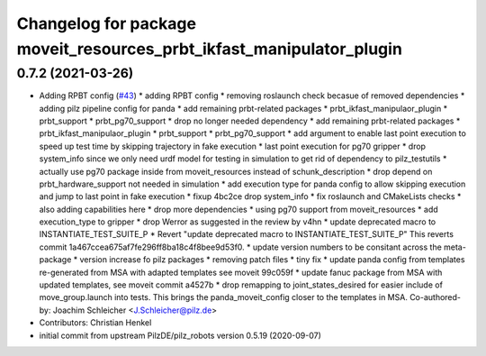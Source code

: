 ^^^^^^^^^^^^^^^^^^^^^^^^^^^^^^^^^^^^^^^^^^^^^^^^^^^^^^^^^^^^^^^^^^^^^
Changelog for package moveit_resources_prbt_ikfast_manipulator_plugin
^^^^^^^^^^^^^^^^^^^^^^^^^^^^^^^^^^^^^^^^^^^^^^^^^^^^^^^^^^^^^^^^^^^^^

0.7.2 (2021-03-26)
------------------
* Adding RPBT config (`#43 <https://github.com/ros-planning/moveit_resources/issues/43>`_)
  * adding RPBT config
  * removing roslaunch check becasue of removed dependencies
  * adding pilz pipeline config for panda
  * add remaining prbt-related packages
  * prbt_ikfast_manipulaor_plugin
  * prbt_support
  * prbt_pg70_support
  * drop no longer needed dependency
  * add remaining prbt-related packages
  * prbt_ikfast_manipulaor_plugin
  * prbt_support
  * prbt_pg70_support
  * add argument to enable last point execution
  to speed up test time by skipping trajectory in fake execution
  * last point execution for pg70 gripper
  * drop system_info
  since we only need urdf model for testing in simulation
  to get rid of dependency to pilz_testutils
  * actually use pg70 package
  inside from moveit_resources instead of schunk_description
  * drop depend on prbt_hardware_support
  not needed in simulation
  * add execution type for panda config
  to allow skipping execution and jump to last point in fake execution
  * fixup 4bc2ce drop system_info
  * fix roslaunch and CMakeLists checks
  * also adding capabilities here
  * drop more dependencies
  * using pg70 support from moveit_resources
  * add execution_type to gripper
  * drop Werror
  as suggested in the review by v4hn
  * update deprecated macro to INSTANTIATE_TEST_SUITE_P
  * Revert "update deprecated macro to INSTANTIATE_TEST_SUITE_P"
  This reverts commit 1a467ccea675af7fe296ff8ba18c4f8bee9d53f0.
  * update version numbers to be consitant across the meta-package
  * version increase fo pilz packages
  * removing patch files
  * tiny fix
  * update panda config from templates
  re-generated from MSA with adapted templates
  see moveit 99c059f
  * update fanuc package from MSA
  with updated templates, see moveit commit a4527b
  * drop remapping to joint_states_desired
  for easier include of move_group.launch into tests.
  This brings the panda_moveit_config closer to the templates in MSA.
  Co-authored-by: Joachim Schleicher <J.Schleicher@pilz.de>
* Contributors: Christian Henkel

* initial commit from upstream PilzDE/pilz_robots version 0.5.19 (2020-09-07)
